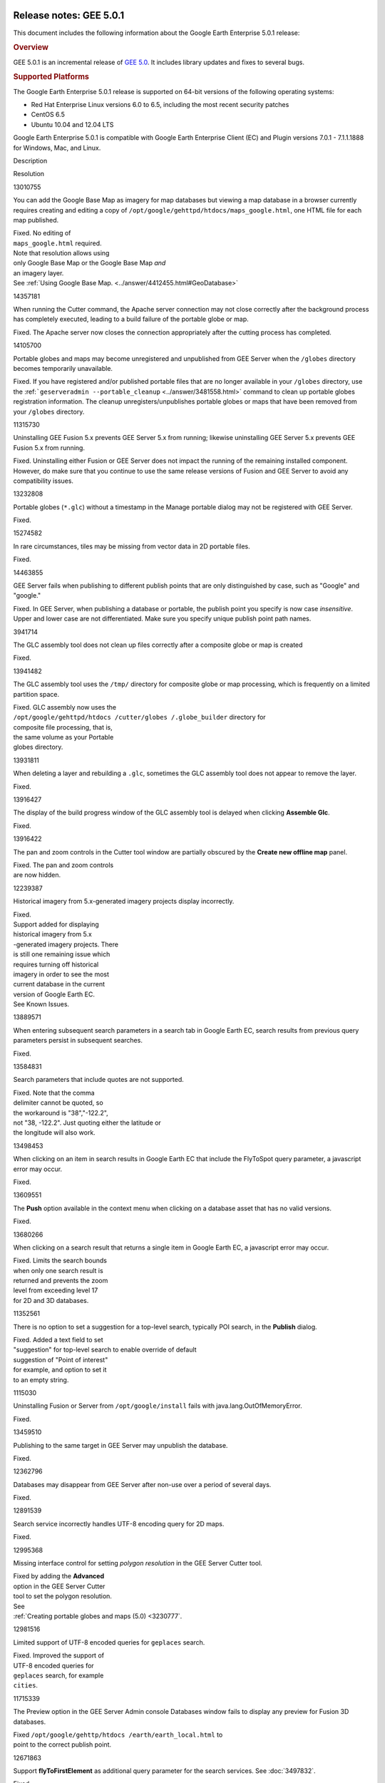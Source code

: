 |Google logo|

========================
Release notes: GEE 5.0.1
========================

.. container::

   .. container:: content

      This document includes the following information about the Google
      Earth Enterprise 5.0.1 release:

      .. rubric:: Overview

      GEE 5.0.1 is an incremental release of `GEE
      5.0 <../answer/3424202.html>`__. It includes library updates
      and fixes to several bugs.

      .. rubric:: Supported Platforms

      The Google Earth Enterprise 5.0.1 release is supported on
      64-bit versions of the following operating systems:

      -  Red Hat Enterprise Linux versions 6.0 to 6.5, including
         the most recent security patches
      -  CentOS 6.5
      -  Ubuntu 10.04 and 12.04 LTS

      Google Earth Enterprise 5.0.1 is compatible with Google
      Earth Enterprise Client (EC) and Plugin versions 7.0.1 -
      7.1.1.1888 for Windows, Mac, and Linux.

      .. rubric:: Library updates

         **Google Maps Javascript Maps API V3:**

         -  Updated to version 3.14. See `change
            release <https://code.google.com/p/gmaps-api-issues/wiki/JavascriptMapsAPIv3Changelog>`_
            information.

         **GDAL:**

         -  Updated to version 1.10.1. See `GDAL Release 1.10.1
            News <http://trac.osgeo.org/gdal/wiki/Release/1.10.1-News>`_
            for information.

         **Apache HTTP Server:**

         -  Updated to version 2.2.27. See `Apache HTTP Server
            Project <http://www.apache.org/dist/httpd/Announcement2.2.html>`_
            for information.

         **Libattr extended file attributes:**

         -  Updated from libattr 2.4.46 to version 2.4.47.

         **Openssl update to
         address**\ `vulnerabilities: <http://www.openssl.org/news/vulnerabilities.html>`_

         -  Updated openssl from v0.9.8r to v0.9.8y.

      .. rubric:: Known Issues

         +-----------------------+-----------------------+-----------------------+
         | Number                | Description           | Workaround            |
         +=======================+=======================+=======================+
         | 12239387              | For databases that    | When you move the     |
         |                       | include historical    | time slider to view   |
         |                       | imagery, if you turn  | the current database, |
         |                       | on **Historical       | turn off **Historical |
         |                       | imagery** in Google   | imagery** to display  |
         |                       | Earth EC and move the | the database          |
         |                       | time slider to the    | correctly.            |
         |                       | current time, the     |                       |
         |                       | most recent database  |                       |
         |                       | in your historical    |                       |
         |                       | imagery does not      |                       |
         |                       | display correctly.    |                       |
         +-----------------------+-----------------------+-----------------------+
         | 14463855              | In GEE Server, when   | Specify unique        |
         |                       | publishing a database | publish point path    |
         |                       | or portable, the      | names. If you have    |
         |                       | publish point you     | already specified     |
         |                       | specify is now case   | publish points that   |
         |                       | *insensitive*. Upper  | are distinguished     |
         |                       | and lower case are    | only by case, such as |
         |                       | not differentiated.   | "Google" and          |
         |                       |                       | "google,"             |
         |                       |                       | **Unpublish**,        |
         |                       |                       | specify unique        |
         |                       |                       | publish points, then  |
         |                       |                       | **Publish** again.    |
         +-----------------------+-----------------------+-----------------------+
         | 15221527              | In GEE Server, when   | Before you begin the  |
         |                       | cutting a globe or    | cutting process,      |
         |                       | map, the Cancel       | create a *kill*       |
         |                       | operation does not    | script as follows:    |
         |                       | stop all associated   | ``> sudo vi /opt/goog |
         |                       | processes.            | le/bin/kill_uid  ps - |
         |                       |                       | eF | grep $1 | grep - |
         |                       |                       | v grep | awk '{print  |
         |                       |                       | $2}' | xargs kill -9  |
         |                       |                       |  > sudo chmod 755 /op |
         |                       |                       | t/google/bin/kill_uid |
         |                       |                       | ``                    |
         |                       |                       | Start a cut. If you   |
         |                       |                       | need to cancel it, do |
         |                       |                       | the following steps:  |
         |                       |                       |                       |
         |                       |                       | #. Copy the uid from  |
         |                       |                       |    the script window. |
         |                       |                       |    It will be in the  |
         |                       |                       |    paths used in the  |
         |                       |                       |    commands and will  |
         |                       |                       |    look something     |
         |                       |                       |    like               |
         |                       |                       |    ``14845_1401320450 |
         |                       |                       | .614644``.            |
         |                       |                       | #. Click the          |
         |                       |                       |    **Cancel** button. |
         |                       |                       | #. Kill any cutting   |
         |                       |                       |    processes on the   |
         |                       |                       |    server. For        |
         |                       |                       |    example:           |
         |                       |                       |    ``> sudo  /opt/goo |
         |                       |                       | gle/bin/kill_uid 1484 |
         |                       |                       | 5_1401320450.614644`` |
         |                       |                       |                       |
         |                       |                       |    .. note::          |
         |                       |                       |                       |
         |                       |                       |       **Note:**       |
         |                       |                       |       Because you are |
         |                       |                       |       stopping the    |
         |                       |                       |       cutting process |
         |                       |                       |       in the          |
         |                       |                       |       Javascript,     |
         |                       |                       |       your script     |
         |                       |                       |       should only     |
         |                       |                       |       need to kill    |
         |                       |                       |       one process,    |
         |                       |                       |       that is, the    |
         |                       |                       |       last process    |
         |                       |                       |       that was        |
         |                       |                       |       started.        |
         +-----------------------+-----------------------+-----------------------+
         | 11736928              | Terrain copyright     | No workaround.        |
         |                       | information listed in |                       |
         |                       | the Provider Manager  |                       |
         |                       | does not display on   |                       |
         |                       | the published globe   |                       |
         |                       | in Google Earth EC.   |                       |
         +-----------------------+-----------------------+-----------------------+
         | 14291339              | Hebrew label          | This example can be   |
         |                       | characters that read  | resolved as follows:  |
         |                       | right to left, for    | "מִבְחָן".split("").r    |
         |                       | example, "מִבְחָן"       | everse().join("")     |
         |                       | get rendered in       |                       |
         |                       | reverse, for example, |                       |
         |                       | "ןחָבְמִ". This issue    |                       |
         |                       | only applies to 2D    |                       |
         |                       | databases.            |                       |
         +-----------------------+-----------------------+-----------------------+

      .. rubric:: Resolved Issues

            Number

Description

Resolution

13010755

You can add the Google Base Map as imagery for map databases but viewing
a map database in a browser currently requires creating and editing a
copy of ``/opt/google/gehttpd/htdocs/maps_google.html``, one HTML file
for each map published.

| Fixed. No editing of
| ``maps_google.html`` required.
| Note that resolution allows using
| only Google Base Map or the Google Base Map *and*
| an imagery layer.
| See :ref:`Using Google Base Map. <../answer/4412455.html#GeoDatabase>`

14357181

When running the Cutter command, the Apache server connection may not
close correctly after the background process has completely executed,
leading to a build failure of the portable globe or map.

Fixed. The Apache server now closes the connection appropriately after
the cutting process has completed.

14105700

Portable globes and maps may become unregistered and unpublished from
GEE Server when the ``/globes`` directory becomes temporarily
unavailable.

Fixed. If you have registered and/or published portable files that are
no longer available in your ``/globes`` directory, use the
:ref:```geserveradmin --portable_cleanup`` <../answer/3481558.html>`
command to clean up portable globes registration information. The
cleanup unregisters/unpublishes portable globes or maps that have been
removed from your ``/globes`` directory.

11315730

Uninstalling GEE Fusion 5.x prevents GEE Server 5.x from running;
likewise uninstalling GEE Server 5.x prevents GEE Fusion 5.x from
running.

Fixed. Uninstalling either Fusion or GEE Server does not impact the
running of the remaining installed component. However, do make sure that
you continue to use the same release versions of Fusion and GEE Server
to avoid any compatibility issues.

13232808

Portable globes (``*.glc``) without a timestamp in the Manage portable
dialog may not be registered with GEE Server.

Fixed.

15274582

In rare circumstances, tiles may be missing from vector data in 2D
portable files.

Fixed.

14463855

GEE Server fails when publishing to different publish points that are
only distinguished by case, such as "Google" and "google."

Fixed. In GEE Server, when publishing a database or portable, the
publish point you specify is now case *insensitive*. Upper and lower
case are not differentiated. Make sure you specify unique publish point
path names.

3941714

The GLC assembly tool does not clean up files correctly after a composite
globe or map is created

Fixed.

13941482

The GLC assembly tool uses the ``/tmp/`` directory for composite globe
or map processing, which is frequently on a limited partition space.

| Fixed. GLC assembly now uses the
| ``/opt/google/gehttpd/htdocs /cutter/globes /.globe_builder``
  directory for
| composite file processing, that is,
| the same volume as your Portable
| globes directory.

13931811

When deleting a layer and rebuilding a ``.glc``, sometimes the GLC
assembly tool does not appear to remove the layer.

Fixed.

13916427

The display of the build progress window of the GLC assembly tool is
delayed when clicking **Assemble Glc**.

Fixed.

13916422

The pan and zoom controls in the Cutter tool window are partially
obscured by the **Create new offline map** panel.

| Fixed. The pan and zoom controls
| are now hidden.

12239387

Historical imagery from 5.x-generated imagery projects display
incorrectly.

| Fixed.
| Support added for displaying
| historical imagery from 5.x
| -generated imagery projects. There
| is still one remaining issue which
| requires turning off historical
| imagery in order to see the most
| current database in the current
| version of Google Earth EC.
| See Known Issues.

13889571

When entering subsequent search parameters in a search tab in Google
Earth EC, search results from previous query parameters persist in
subsequent searches.

Fixed.

13584831

Search parameters that include quotes are not supported.

| Fixed. Note that the comma
| delimiter cannot be quoted, so
| the workaround is "38","-122.2",
| not "38, -122.2". Just quoting either the latitude or
| the longitude will also work.

13498453

When clicking on an item in search results in Google Earth EC that
include the FlyToSpot query parameter, a javascript error may occur.

Fixed.

13609551

The **Push** option available in the context menu when clicking on a
database asset that has no valid versions.

Fixed.

13680266

When clicking on a search result that returns a single item in Google
Earth EC, a javascript error may occur.

| Fixed. Limits the search bounds
| when only one search result is
| returned and prevents the zoom
| level from exceeding level 17
| for 2D and 3D databases.

11352561

There is no option to set a suggestion for a top-level search, typically
POI search, in the **Publish** dialog.

| Fixed. Added a text field to set
| "suggestion" for top-level search to enable override of default
| suggestion of "Point of interest"
| for example, and option to set it
| to an empty string.

1115030

Uninstalling Fusion or Server from ``/opt/google/install`` fails with
java.lang.OutOfMemoryError.

Fixed.

13459510

Publishing to the same target in GEE Server may unpublish the database.

Fixed.

12362796

Databases may disappear from GEE Server after non-use over a period of
several days.

Fixed.

12891539

Search service incorrectly handles UTF-8 encoding query for 2D maps.

Fixed.

12995368

Missing interface control for setting *polygon resolution* in the GEE
Server Cutter tool.

| Fixed by adding the **Advanced**
| option in the GEE Server Cutter
| tool to set the polygon resolution.
| See
| :ref:`Creating portable globes and maps (5.0) <3230777`.

12981516

Limited support of UTF-8 encoded queries for ``geplaces`` search.

| Fixed. Improved the support of
| UTF-8 encoded queries for
| ``geplaces`` search, for example
| ``cities``.

11715339

The Preview option in the GEE Server Admin console Databases window
fails to display any preview for Fusion 3D databases.

| Fixed ``/opt/google/gehttp/htdocs /earth/earth_local.html`` to
| point to the correct publish point.

12671863

Support **flyToFirstElement** as additional query parameter for the
search services. See :doc:`3497832`.

Fixed.

8115171

Document :doc:`2981878` error
msg.

Fixed.

8114492

Document :doc:`2981872` error msg.

Fixed.

11051993

In certain cases, if a globe is corrupt or permissions are incorrectly
set, the GEE Server will crash.

| Fix returns more information about
| damaged globes.

12371493

Some databases that were not successfully published still appear in the
GEE Server admin page.

Fix introduces better error checking.

11435585

Changing the port of Earth Server breaks GEE Server admin commands.

| Fix adds port check to match
| Apache server.

9765322

Vector polygons are rendered in the wrong location in certain cases.

Fixed in the polygon pipeline.

7737928

Cannot build the tutorial *SF Terrain* project without including
**WorldTopography** terrain resource.

Fixed.

11254639

KML template should have no references to www.google.com.

Fixed.

11134962

Horizontal black lines appear at tile boundaries.

| Fix in the imagery processing
| pipeline.

11022364

Issues Installing 5.x on top of 4.4.

| Fixed installer to improve
| upgrade process.

7442639

GEE supports only one field per custom Search tab in EC 6.2 and later.

| Fixed. The 5.0.1 release supports
| multiple fields in EC 6.2 and
| all later versions. To include
| multiple Search tab fields for
| EC 6.2 or later:

#. Go to GEE Server admin
   console at
   ``http://localhost/admin``.
#. Click **Search tabs**.
#. Click **Create new**.
#. Enter your first field
   definition, then click **Add field.**
   You can add as many fields as you want.

.. |Google logo| image:: ../../art/common/googlelogo_color_260x88dp.png
   :width: 130px
   :height: 44px
